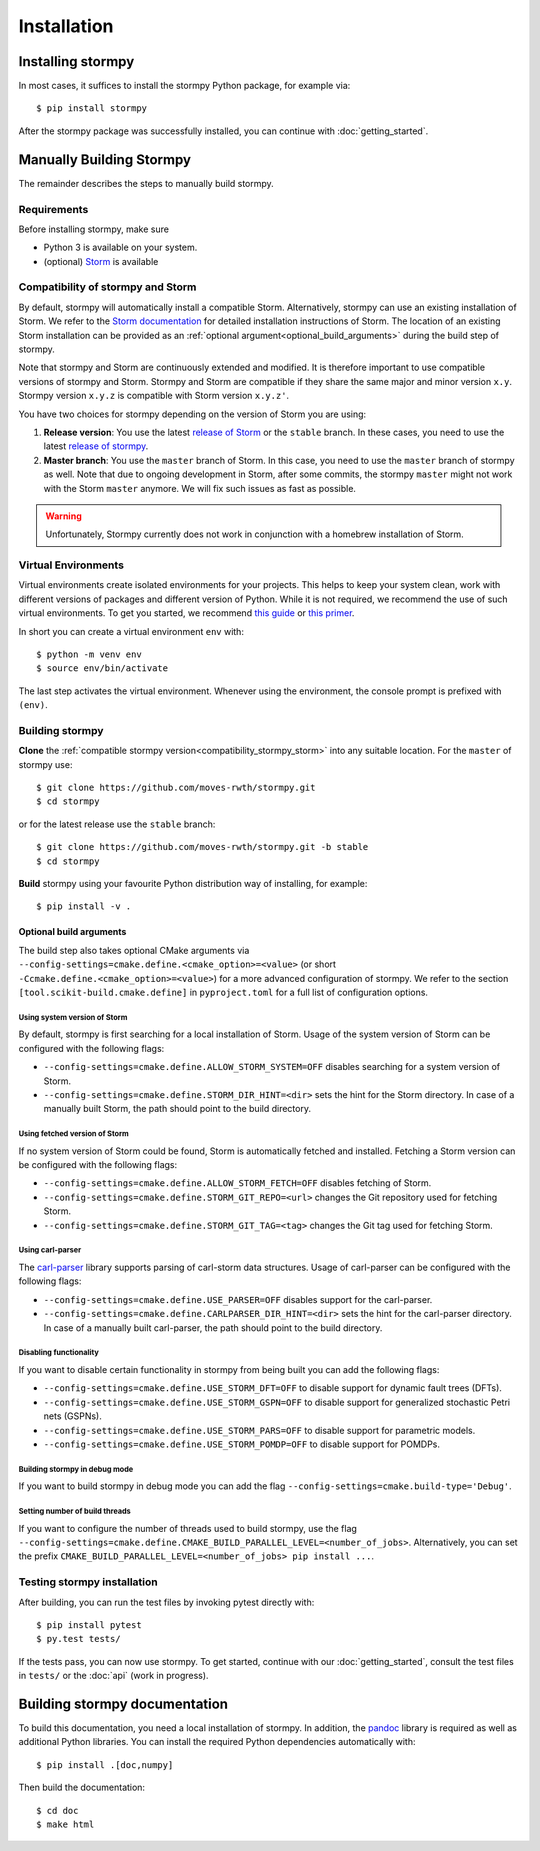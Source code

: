***********************
Installation
***********************

Installing stormpy
==================

In most cases, it suffices to install the stormpy Python package, for example via::

        $ pip install stormpy

After the stormpy package was successfully installed, you can continue with :doc:`getting_started`.


Manually Building Stormpy
=========================

The remainder describes the steps to manually build stormpy.


Requirements
------------

Before installing stormpy, make sure

- Python 3 is available on your system.
- (optional) `Storm <https://www.stormchecker.org/>`_ is available


.. _compatibility_stormpy_storm:

Compatibility of stormpy and Storm
----------------------------------
By default, stormpy will automatically install a compatible Storm.
Alternatively, stormpy can use an existing installation of Storm.
We refer to the `Storm documentation <https://www.stormchecker.org/documentation/obtain-storm/build.html>`_ for detailed installation instructions of Storm.
The location of an existing Storm installation can be provided as an :ref:`optional argument<optional_build_arguments>` during the build step of stormpy.

Note that stormpy and Storm are continuously extended and modified.
It is therefore important to use compatible versions of stormpy and Storm.
Stormpy and Storm are compatible if they share the same major and minor version ``x.y``.
Stormpy version ``x.y.z`` is compatible with Storm version ``x.y.z'``.

You have two choices for stormpy depending on the version of Storm you are using:

1. **Release version**:
   You use the latest `release of Storm <https://github.com/moves-rwth/storm/releases>`_ or the ``stable`` branch.
   In these cases, you need to use the latest `release of stormpy <https://github.com/moves-rwth/stormpy/releases>`_.

2. **Master branch**:
   You use the ``master`` branch of Storm.
   In this case, you need to use the ``master`` branch of stormpy as well.
   Note that due to ongoing development in Storm, after some commits, the stormpy ``master`` might not work with the Storm ``master`` anymore.
   We will fix such issues as fast as possible.

.. warning::
    Unfortunately, Stormpy currently does not work in conjunction with a homebrew installation of Storm.


Virtual Environments
--------------------
Virtual environments create isolated environments for your projects.
This helps to keep your system clean, work with different versions of packages and different version of Python.
While it is not required, we recommend the use of such virtual environments. To get you started, we recommend
`this guide <https://docs.python-guide.org/en/latest/dev/virtualenvs/>`_ or
`this primer <https://realpython.com/blog/python/python-virtual-environments-a-primer>`_.

In short you can create a virtual environment ``env`` with::

	$ python -m venv env
	$ source env/bin/activate

The last step activates the virtual environment.
Whenever using the environment, the console prompt is prefixed with ``(env)``.


Building stormpy
----------------
**Clone** the :ref:`compatible stormpy version<compatibility_stormpy_storm>` into any suitable location.
For the ``master`` of stormpy use::

	$ git clone https://github.com/moves-rwth/stormpy.git
	$ cd stormpy

or for the latest release use the ``stable`` branch::

	$ git clone https://github.com/moves-rwth/stormpy.git -b stable
	$ cd stormpy

**Build** stormpy using your favourite Python distribution way of installing, for example::

	$ pip install -v .


.. _optional_build_arguments:

Optional build arguments
^^^^^^^^^^^^^^^^^^^^^^^^

The build step also takes optional CMake arguments via ``--config-settings=cmake.define.<cmake_option>=<value>`` (or short ``-Ccmake.define.<cmake_option>=<value>``) for a more advanced configuration of stormpy.
We refer to the section ``[tool.scikit-build.cmake.define]`` in ``pyproject.toml`` for a full list of configuration options.

Using system version of Storm
"""""""""""""""""""""""""""""
By default, stormpy is first searching for a local installation of Storm.
Usage of the system version of Storm can be configured with the following flags:

* ``--config-settings=cmake.define.ALLOW_STORM_SYSTEM=OFF`` disables searching for a system version of Storm.
* ``--config-settings=cmake.define.STORM_DIR_HINT=<dir>`` sets the hint for the Storm directory.
  In case of a manually built Storm, the path should point to the build directory.

Using fetched version of Storm
""""""""""""""""""""""""""""""
If no system version of Storm could be found, Storm is automatically fetched and installed.
Fetching a Storm version can be configured with the following flags:

* ``--config-settings=cmake.define.ALLOW_STORM_FETCH=OFF`` disables fetching of Storm.
* ``--config-settings=cmake.define.STORM_GIT_REPO=<url>`` changes the Git repository used for fetching Storm.
* ``--config-settings=cmake.define.STORM_GIT_TAG=<tag>`` changes the Git tag used for fetching Storm.

Using carl-parser
"""""""""""""""""
The `carl-parser <https://github.com/moves-rwth/carl-parser>`_ library supports parsing of carl-storm data structures.
Usage of carl-parser can be configured with the following flags:

* ``--config-settings=cmake.define.USE_PARSER=OFF`` disables support for the carl-parser.
* ``--config-settings=cmake.define.CARLPARSER_DIR_HINT=<dir>`` sets the hint for the carl-parser directory.
  In case of a manually built carl-parser, the path should point to the build directory.

Disabling functionality
"""""""""""""""""""""""
If you want to disable certain functionality in stormpy from being built you can add the following flags:

* ``--config-settings=cmake.define.USE_STORM_DFT=OFF`` to disable support for dynamic fault trees (DFTs).
* ``--config-settings=cmake.define.USE_STORM_GSPN=OFF`` to disable support for generalized stochastic Petri nets (GSPNs).
* ``--config-settings=cmake.define.USE_STORM_PARS=OFF`` to disable support for parametric models.
* ``--config-settings=cmake.define.USE_STORM_POMDP=OFF`` to disable support for POMDPs.

Building stormpy in debug mode
""""""""""""""""""""""""""""""
If you want to build stormpy in debug mode you can add the flag ``--config-settings=cmake.build-type='Debug'``.

Setting number of build threads
"""""""""""""""""""""""""""""""
If you want to configure the number of threads used to build stormpy, use the flag ``--config-settings=cmake.define.CMAKE_BUILD_PARALLEL_LEVEL=<number_of_jobs>``.
Alternatively, you can set the prefix ``CMAKE_BUILD_PARALLEL_LEVEL=<number_of_jobs> pip install ...``.


Testing stormpy installation
----------------------------

After building, you can run the test files by invoking pytest directly with::

	$ pip install pytest
	$ py.test tests/

If the tests pass, you can now use stormpy.
To get started, continue with our :doc:`getting_started`, consult the test files in ``tests/`` or the :doc:`api` (work in progress).


Building stormpy documentation
==============================

To build this documentation, you need a local installation of stormpy.
In addition, the `pandoc <https://pandoc.org/>`_ library is required as well as additional Python libraries.
You can install the required Python dependencies automatically with::

	$ pip install .[doc,numpy]

Then build the documentation::

	$ cd doc
	$ make html
